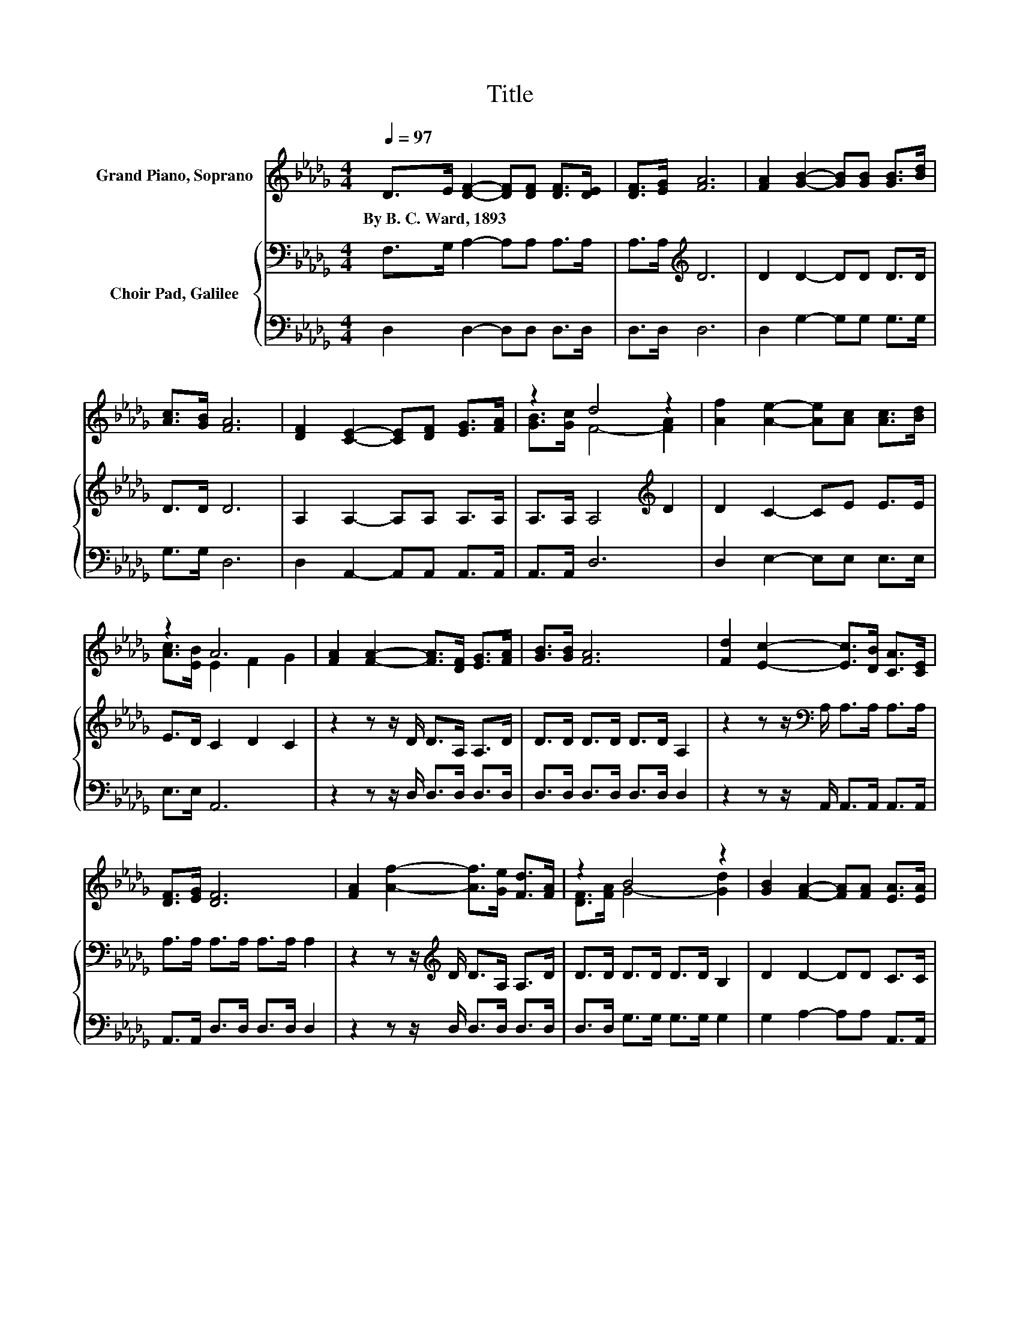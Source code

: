 X:1
T:Title
%%score ( 1 2 ) { 3 | 4 }
L:1/8
Q:1/4=97
M:4/4
K:Db
V:1 treble nm="Grand Piano, Soprano"
V:2 treble 
V:3 bass nm="Choir Pad, Galilee"
V:4 bass 
V:1
 D>E [DF]2- [DF][DF] [DF]>[DE] | [DF]>[EG] [FA]6 | [FA]2 [GB]2- [GB][GB] [GB]>[Bd] | %3
w: By~B.~C.~Ward,~1893 * * * * * *|||
 [Ac]>[GB] [FA]6 | [DF]2 [CE]2- [CE][DF] [EG]>[FA] | z2 d4 z2 | [Af]2 [Ae]2- [Ae][Ac] [Ac]>[Bd] | %7
w: ||||
 z2 A6 | [FA]2 [FA]2- [FA]>[DF] [EG]>[FA] | [GB]>[GB] [FA]6 | [Fd]2 [Ec]2- [Ec]>[DB] [CA]>[CE] | %11
w: ||||
 [DF]>[EG] [DF]6 | [FA]2 [Af]2- [Af]>[Ge] [Fd]>[FA] | z2 B4 z2 | [GB]2 [FA]2- [FA][FA] [EA]>[EA] | %15
w: ||||
 z2 d6 | z8 |] %17
w: ||
V:2
 x8 | x8 | x8 | x8 | x8 | [GB]>[Gc] F4- [FA]2 | x8 | [Ac]>[EB] E2 F2 G2 | x8 | x8 | x8 | x8 | x8 | %13
 [DF]>[FA] G4- [Gd]2 | x8 | [GB]>[Gc] F>F G>G F2- | F4 z4 |] %17
V:3
 F,>G, A,2- A,A, A,>A, | A,>A,[K:treble] D6 | D2 D2- DD D>D | D>D D6 | A,2 A,2- A,A, A,>A, | %5
 A,>A, A,4[K:treble] D2 | D2 C2- CE E>E | E>D C2 D2 C2 | z2 z z/ D/ D>A, A,>D | D>D D>D D>D A,2 | %10
 z2 z z/[K:bass] A,/ A,>A, A,>A, | A,>A, A,>A, A,>A, A,2 | z2 z z/[K:treble] D/ D>A, A,>D | %13
 D>D D>D D>D B,2 | D2 D2- DD C>C | A,>A, A,>A, B,>B, A,2- | A,4 z4 |] %17
V:4
 D,2 D,2- D,D, D,>D, | D,>D, D,6 | D,2 G,2- G,G, G,>G, | G,>G, D,6 | D,2 A,,2- A,,A,, A,,>A,, | %5
 A,,>A,, D,6 | D,2 E,2- E,E, E,>E, | E,>E, A,,6 | z2 z z/ D,/ D,>D, D,>D, | D,>D, D,>D, D,>D, D,2 | %10
 z2 z z/ A,,/ A,,>A,, A,,>A,, | A,,>A,, D,>D, D,>D, D,2 | z2 z z/ D,/ D,>D, D,>D, | %13
 D,>D, G,>G, G,>G, G,2 | G,2 A,2- A,A, A,,>A,, | A,,>A,, D,6 | z8 |] %17

